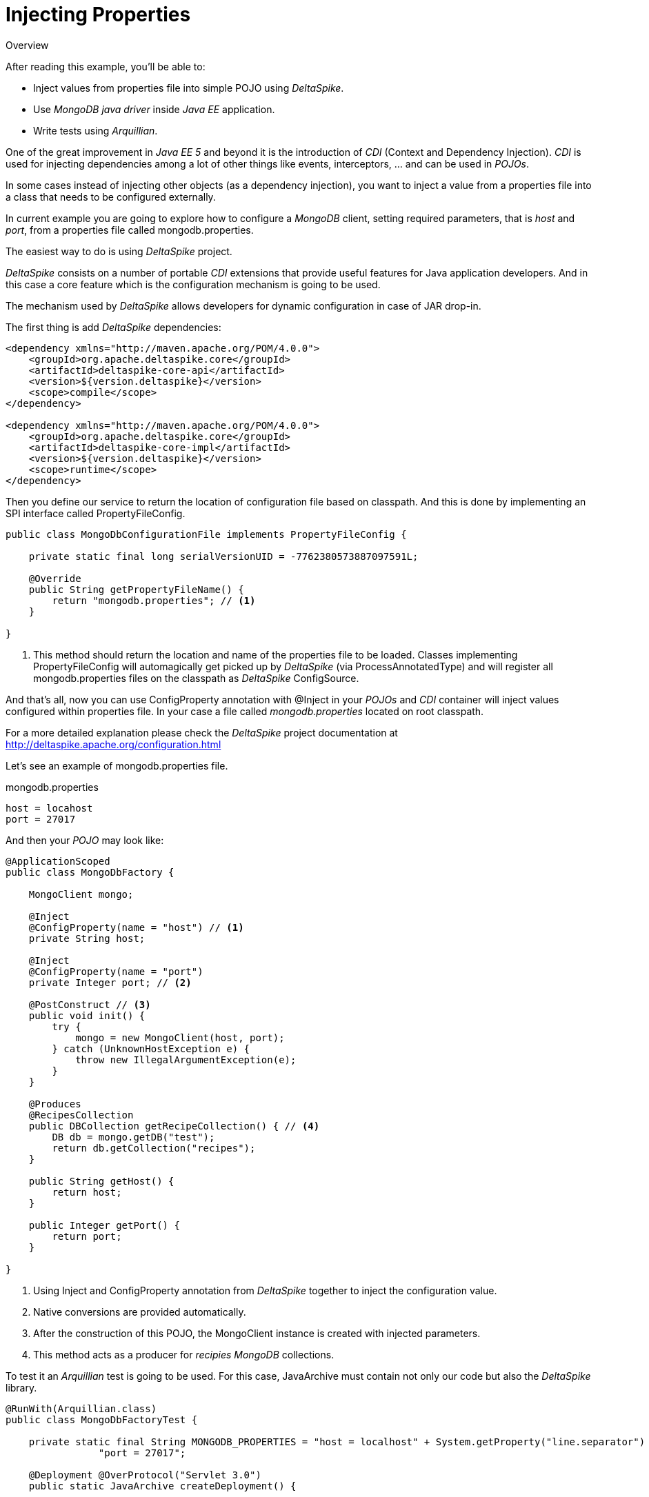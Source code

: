 = Injecting Properties

.Overview
****
After reading this example, you'll be able to:

* Inject values from properties file into simple POJO using _DeltaSpike_.
* Use _MongoDB java driver_ inside _Java EE_ application.
* Write tests using _Arquillian_.
****

One of the great improvement in _Java EE 5_ and beyond it is the introduction of _CDI_ (Context and Dependency Injection).
_CDI_ is used for injecting dependencies among a lot of other things like events, interceptors, ... and can be used in _POJOs_.

In some cases instead of injecting other objects (as a dependency injection), you want to inject a value from a properties file into a class that needs to be configured externally.

In current example you are going to explore how to configure a _MongoDB_ client, setting required parameters, that is _host_ and _port_, from a properties file called +mongodb.properties+.

The easiest way to do is using _DeltaSpike_ project.

_DeltaSpike_ consists on a number of portable _CDI_ extensions that provide useful features for Java application developers.
And in this case a core feature which is the configuration mechanism is going to be used.

The mechanism used by _DeltaSpike_ allows developers for dynamic configuration in case of JAR drop-in.

The first thing is add _DeltaSpike_ dependencies:

[source, xml]
----
<dependency xmlns="http://maven.apache.org/POM/4.0.0">
    <groupId>org.apache.deltaspike.core</groupId>
    <artifactId>deltaspike-core-api</artifactId>
    <version>${version.deltaspike}</version>
    <scope>compile</scope>
</dependency>

<dependency xmlns="http://maven.apache.org/POM/4.0.0">
    <groupId>org.apache.deltaspike.core</groupId>
    <artifactId>deltaspike-core-impl</artifactId>
    <version>${version.deltaspike}</version>
    <scope>runtime</scope>
</dependency>

----


Then you define our service to return the location of configuration file based on classpath. And this is done by implementing an SPI interface called +PropertyFileConfig+.

[source, java]
----
public class MongoDbConfigurationFile implements PropertyFileConfig {

    private static final long serialVersionUID = -7762380573887097591L;

    @Override
    public String getPropertyFileName() {
        return "mongodb.properties"; // <1>
    }

}
----
<1> This method should return the location and name of the properties file to be loaded. 
Classes implementing PropertyFileConfig will automagically get picked up by _DeltaSpike_ 
(via +ProcessAnnotatedType+) and will register all +mongodb.properties+ files on the classpath as 
_DeltaSpike_ +ConfigSource+.


And that's all, now you can use +ConfigProperty+ annotation with +@Inject+ in your _POJOs_ and _CDI_ container will inject values configured within properties file.
In your case a file called _mongodb.properties_ located on root classpath.

For a more detailed explanation please check the _DeltaSpike_ project documentation at http://deltaspike.apache.org/configuration.html


Let's see an example of +mongodb.properties+ file.

.mongodb.properties
[source]
----
host = locahost
port = 27017
----

And then your _POJO_ may look like:

[source, java]
----
@ApplicationScoped
public class MongoDbFactory {

    MongoClient mongo;

    @Inject
    @ConfigProperty(name = "host") // <1>
    private String host;

    @Inject
    @ConfigProperty(name = "port")
    private Integer port; // <2>

    @PostConstruct // <3>
    public void init() {
        try {
            mongo = new MongoClient(host, port);
        } catch (UnknownHostException e) {
            throw new IllegalArgumentException(e);
        }
    }

    @Produces
    @RecipesCollection
    public DBCollection getRecipeCollection() { // <4>
        DB db = mongo.getDB("test");
        return db.getCollection("recipes");
    }
    
    public String getHost() {
        return host;
    }
    
    public Integer getPort() {
        return port;
    }

}
----
<1> Using +Inject+ and +ConfigProperty+ annotation from _DeltaSpike_ together to inject the configuration value.
<2> Native conversions are provided automatically.
<3> After the construction of this POJO, the +MongoClient+ instance is created with injected parameters.
<4> This method acts as a producer for _recipies MongoDB_ collections.

To test it an _Arquillian_ test is going to be used. For this case,  +JavaArchive+ must contain not only our code but also the _DeltaSpike_ library.

[source, java]
----
@RunWith(Arquillian.class)
public class MongoDbFactoryTest {

    private static final String MONGODB_PROPERTIES = "host = localhost" + System.getProperty("line.separator") + 
    		"port = 27017";
    
    @Deployment @OverProtocol("Servlet 3.0")
    public static JavaArchive createDeployment() {
        
        JavaArchive application = ShrinkWrap.create(JavaArchive.class) // <1>
                         .addPackage(MongoDbFactory.class.getPackage())
                         .addAsManifestResource(EmptyAsset.INSTANCE, "beans.xml")
                         .addAsServiceProvider(PropertyFileConfig.class, MongoDbConfigurationFile.class) // <2>
                         .addAsResource(new StringAsset(MONGODB_PROPERTIES), "mongodb.properties"); // <3>
        
        application =  merge(application, Maven.resolver().loadPomFromFile("pom.xml")
                                        .resolve("org.apache.deltaspike.core:deltaspike-core-impl")
                                        .withTransitivity().as(JavaArchive.class)); // <4>
        
        return application;
        
    }
    
    private static JavaArchive merge(JavaArchive originalArchive, JavaArchive... mergedJavaArchives) {
        for (JavaArchive javaArchive : mergedJavaArchives) {
            originalArchive.merge(javaArchive);
        }
        
        return originalArchive;
        
    }
    
    @Inject
    MongoDbFactory mongoDbFactory;
    
    @Test
    public void should_load_mongodb__configuration_from_properties_file() {
       
       assertThat(mongoDbFactory.getHost(), is("localhost"));
       assertThat(mongoDbFactory.getPort(), is(27017));
        
    }
    
}
----
<1> A +JavaArchive+ is created with required classes bundled.
<2> +mongodb.properties+ is created from +String+ for testing purposes.
<3> _DeltaSpike_ dependencies are merged inside the +JavaArchive+.

'''

Injecting values from external file using _Delta Spike_ it is easy, but it has the drawback of having to add _Delta Spike_ as dependency. Probably this will be fixed in next version of _CDI_ spec.

If you are using +EJBs+ you can use +ejb-jar.xml+ for that purpose, but this is another history.

And you can even create your own +@Resource+ provider in _Apache TomEE_ as explained in https://github.com/tomitribe/community/tree/master/mongodb-example

WARNING: Creating your own resource provider will make your application not being portable across application servers.


